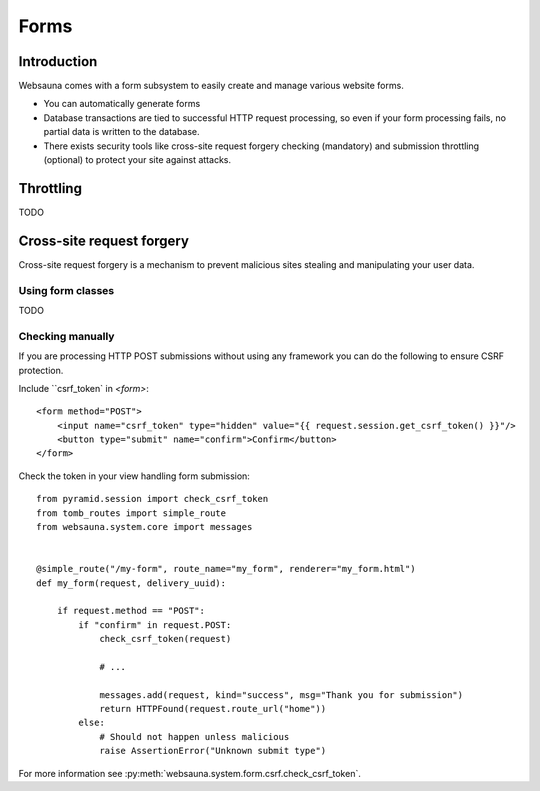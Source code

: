 =====
Forms
=====

Introduction
============

Websauna comes with a form subsystem to easily create and manage various website forms.

* You can automatically generate forms

* Database transactions are tied to successful HTTP request processing, so even if your form processing fails, no partial data is written to the database.

* There exists security tools like cross-site request forgery checking (mandatory) and submission throttling (optional) to protect your site against attacks.

Throttling
==========

TODO

Cross-site request forgery
==========================

Cross-site request forgery is a mechanism to prevent malicious sites stealing and manipulating your user data.

Using form classes
------------------

TODO

Checking manually
-----------------

If you are processing HTTP POST submissions without using any framework you can do the following to ensure CSRF protection.

Include ``csrf_token` in `<form>`::

        <form method="POST">
            <input name="csrf_token" type="hidden" value="{{ request.session.get_csrf_token() }}"/>
            <button type="submit" name="confirm">Confirm</button>
        </form>

Check the token in your view handling form submission::

    from pyramid.session import check_csrf_token
    from tomb_routes import simple_route
    from websauna.system.core import messages


    @simple_route("/my-form", route_name="my_form", renderer="my_form.html")
    def my_form(request, delivery_uuid):

        if request.method == "POST":
            if "confirm" in request.POST:
                check_csrf_token(request)

                # ...

                messages.add(request, kind="success", msg="Thank you for submission")
                return HTTPFound(request.route_url("home"))
            else:
                # Should not happen unless malicious
                raise AssertionError("Unknown submit type")

For more information see :py:meth:`websauna.system.form.csrf.check_csrf_token`.
